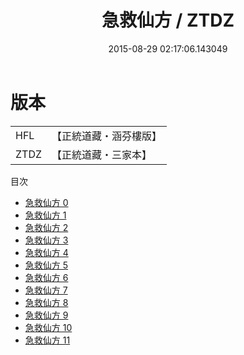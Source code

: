 #+TITLE: 急救仙方 / ZTDZ

#+DATE: 2015-08-29 02:17:06.143049
* 版本
 |       HFL|【正統道藏・涵芬樓版】|
 |      ZTDZ|【正統道藏・三家本】|
目次
 - [[file:KR5e0066_000.txt][急救仙方 0]]
 - [[file:KR5e0066_001.txt][急救仙方 1]]
 - [[file:KR5e0066_002.txt][急救仙方 2]]
 - [[file:KR5e0066_003.txt][急救仙方 3]]
 - [[file:KR5e0066_004.txt][急救仙方 4]]
 - [[file:KR5e0066_005.txt][急救仙方 5]]
 - [[file:KR5e0066_006.txt][急救仙方 6]]
 - [[file:KR5e0066_007.txt][急救仙方 7]]
 - [[file:KR5e0066_008.txt][急救仙方 8]]
 - [[file:KR5e0066_009.txt][急救仙方 9]]
 - [[file:KR5e0066_010.txt][急救仙方 10]]
 - [[file:KR5e0066_011.txt][急救仙方 11]]
